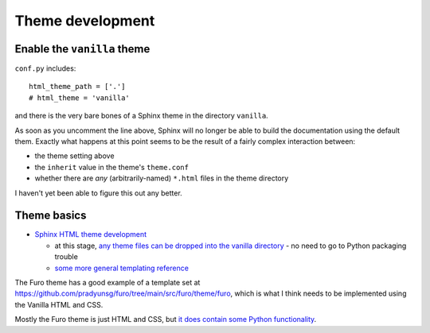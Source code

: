 ===============================================
Theme development
===============================================

Enable the ``vanilla`` theme
============================

``conf.py`` includes::

    html_theme_path = ['.']
    # html_theme = 'vanilla'

and there is the very bare bones of a Sphinx theme in the directory ``vanilla``.

As soon as you uncomment the line above, Sphinx will no longer be able to build
the documentation using the default them. Exactly what happens at this point seems
to be the result of a fairly complex interaction between:

* the theme setting above
* the ``inherit`` value in the theme's ``theme.conf``
* whether there are *any* (arbitrarily-named) ``*.html`` files in the theme directory

I haven't yet been able to figure this out any better.


Theme basics
============

* `Sphinx HTML theme development
  <https://www.sphinx-doc.org/en/master/development/theming.html>`_

  * at this stage, `any theme files can be dropped into the vanilla directory
    <https://www.sphinx-doc.org/en/master/development/theming.html#creating-themes>`_ - no need to go to Python packaging trouble
  * `some more general templating reference
    <https://www.sphinx-doc.org/en/master/templating.html>`_

The Furo theme has a good example of a template set at
https://github.com/pradyunsg/furo/tree/main/src/furo/theme/furo, which is what
I think needs to be implemented using the Vanilla HTML and CSS.

Mostly the Furo theme is just HTML and CSS, but `it does contain some Python
functionality <https://github.com/pradyunsg/furo/tree/main/src/furo>`_.
